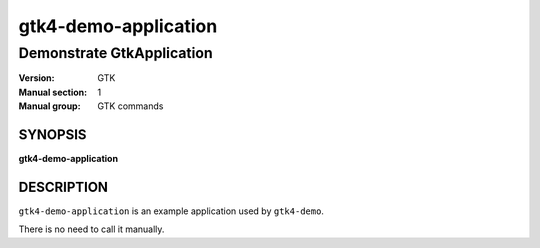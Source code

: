 .. _gtk4-demo-application(1):

=====================
gtk4-demo-application
=====================

--------------------------
Demonstrate GtkApplication
--------------------------

:Version: GTK
:Manual section: 1
:Manual group: GTK commands

SYNOPSIS
--------
|   **gtk4-demo-application**


DESCRIPTION
-----------

``gtk4-demo-application`` is an example application used by ``gtk4-demo``.

There is no need to call it manually.
